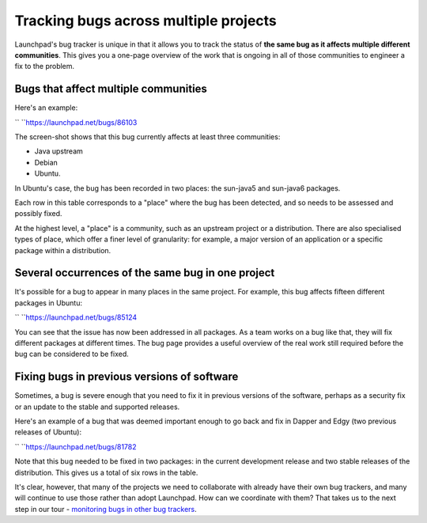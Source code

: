 Tracking bugs across multiple projects
======================================

Launchpad's bug tracker is unique in that it allows you to track the
status of **the same bug as it affects multiple different communities**.
This gives you a one-page overview of the work that is ongoing in all of
those communities to engineer a fix to the problem.

Bugs that affect multiple communities
-------------------------------------

Here's an example:

`` ``\ https://launchpad.net/bugs/86103

The screen-shot shows that this bug currently affects at least three
communities:

-  Java upstream
-  Debian
-  Ubuntu.

In Ubuntu's case, the bug has been recorded in two places: the sun-java5
and sun-java6 packages.

Each row in this table corresponds to a "place" where the bug has been
detected, and so needs to be assessed and possibly fixed.

At the highest level, a "place" is a community, such as an upstream
project or a distribution. There are also specialised types of place,
which offer a finer level of granularity: for example, a major version
of an application or a specific package within a distribution.

Several occurrences of the same bug in one project
--------------------------------------------------

It's possible for a bug to appear in many places in the same project.
For example, this bug affects fifteen different packages in Ubuntu:

`` ``\ https://launchpad.net/bugs/85124

You can see that the issue has now been addressed in all packages. As a
team works on a bug like that, they will fix different packages at
different times. The bug page provides a useful overview of the real
work still required before the bug can be considered to be fixed.

Fixing bugs in previous versions of software
--------------------------------------------

Sometimes, a bug is severe enough that you need to fix it in previous
versions of the software, perhaps as a security fix or an update to the
stable and supported releases.

Here's an example of a bug that was deemed important enough to go back
and fix in Dapper and Edgy (two previous releases of Ubuntu):

`` ``\ https://launchpad.net/bugs/81782

Note that this bug needed to be fixed in two packages: in the current
development release and two stable releases of the distribution. This
gives us a total of six rows in the table.

It's clear, however, that many of the projects we need to collaborate
with already have their own bug trackers, and many will continue to use
those rather than adopt Launchpad. How can we coordinate with them? That
takes us to the next step in our tour - `monitoring bugs in other bug
trackers <FeatureHighlights/BugWatches>`__.